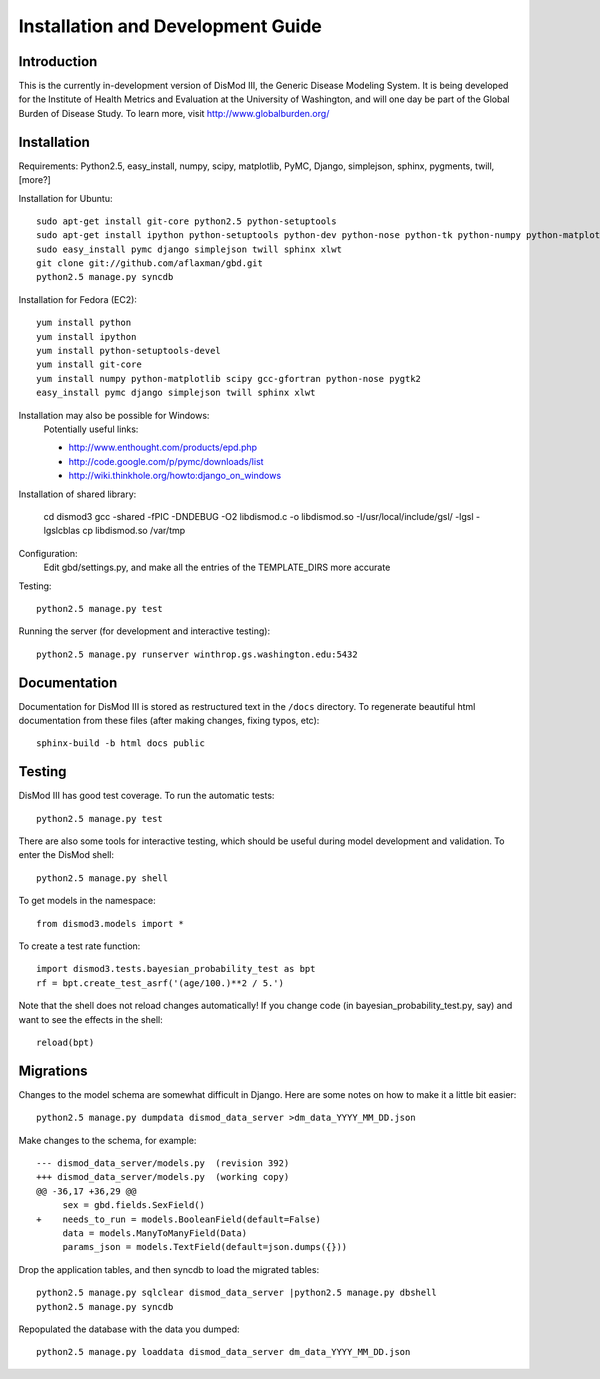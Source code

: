 ==================================
Installation and Development Guide
==================================

------------
Introduction
------------

This is the currently in-development version of DisMod III, the
Generic Disease Modeling System.  It is being developed for the
Institute of Health Metrics and Evaluation at the University of
Washington, and will one day be part of the Global Burden of Disease
Study.  To learn more, visit http://www.globalburden.org/

------------
Installation
------------

Requirements: Python2.5, easy_install, numpy, scipy, matplotlib, PyMC,
Django, simplejson, sphinx, pygments, twill, [more?]

Installation for Ubuntu::

    sudo apt-get install git-core python2.5 python-setuptools
    sudo apt-get install ipython python-setuptools python-dev python-nose python-tk python-numpy python-matplotlib python-scipy python-networkx gfortran libatlas-base-dev
    sudo easy_install pymc django simplejson twill sphinx xlwt
    git clone git://github.com/aflaxman/gbd.git
    python2.5 manage.py syncdb

Installation for Fedora (EC2)::

    yum install python
    yum install ipython
    yum install python-setuptools-devel
    yum install git-core
    yum install numpy python-matplotlib scipy gcc-gfortran python-nose pygtk2
    easy_install pymc django simplejson twill sphinx xlwt
    

Installation may also be possible for Windows:
    Potentially useful links:

    * http://www.enthought.com/products/epd.php
    * http://code.google.com/p/pymc/downloads/list
    * http://wiki.thinkhole.org/howto:django_on_windows

Installation of shared library:

    cd dismod3
    gcc -shared -fPIC -DNDEBUG -O2 libdismod.c -o libdismod.so -I/usr/local/include/gsl/ -lgsl -lgslcblas
    cp libdismod.so /var/tmp

Configuration:
    Edit gbd/settings.py, and make all the entries of the TEMPLATE_DIRS more accurate

Testing::

    python2.5 manage.py test

Running the server (for development and interactive testing)::

    python2.5 manage.py runserver winthrop.gs.washington.edu:5432

-------------
Documentation
-------------

Documentation for DisMod III is stored as restructured text in the
``/docs`` directory.  To regenerate beautiful html documentation from
these files (after making changes, fixing typos, etc)::

    sphinx-build -b html docs public

-------
Testing
-------

DisMod III has good test coverage.  To run the automatic tests::

    python2.5 manage.py test

There are also some tools for interactive testing, which should be
useful during model development and validation.  To enter the DisMod
shell::

    python2.5 manage.py shell

To get models in the namespace::

    from dismod3.models import *

To create a test rate function::

    import dismod3.tests.bayesian_probability_test as bpt
    rf = bpt.create_test_asrf('(age/100.)**2 / 5.')
    
Note that the shell does not reload changes automatically!  If you
change code (in bayesian_probability_test.py, say) and want to see the
effects in the shell::

    reload(bpt)
    
----------
Migrations
----------

Changes to the model schema are somewhat difficult in Django.  Here
are some notes on how to make it a little bit easier::

    python2.5 manage.py dumpdata dismod_data_server >dm_data_YYYY_MM_DD.json

Make changes to the schema, for example::

    --- dismod_data_server/models.py  (revision 392)
    +++ dismod_data_server/models.py  (working copy)
    @@ -36,17 +36,29 @@
         sex = gbd.fields.SexField()
    +    needs_to_run = models.BooleanField(default=False)
         data = models.ManyToManyField(Data)
         params_json = models.TextField(default=json.dumps({}))

Drop the application tables, and then syncdb to load the migrated
tables::

    python2.5 manage.py sqlclear dismod_data_server |python2.5 manage.py dbshell
    python2.5 manage.py syncdb

Repopulated the database with the data you dumped::

    python2.5 manage.py loaddata dismod_data_server dm_data_YYYY_MM_DD.json
